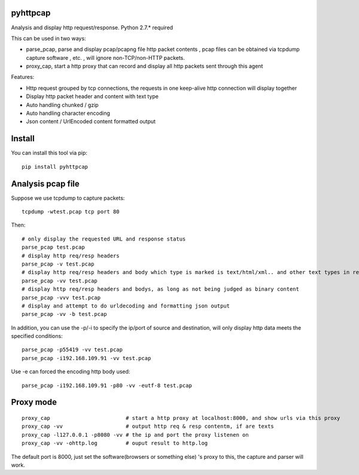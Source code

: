 pyhttpcap
~~~~~~~~~

Analysis and display http request/response. Python 2.7.\* required

This can be used in two ways:

-  parse\_pcap, parse and display pcap/pcapng file http packet contents
   , pcap files can be obtained via tcpdump capture software , etc. ,
   will ignore non-TCP/non-HTTP packets.
-  proxy\_cap, start a http proxy that can record and display all http
   packets sent through this agent

Features:

-  Http request grouped by tcp connections, the requests in one
   keep-alive http connection will display together
-  Display http packet header and content with text type
-  Auto handling chunked / gzip
-  Auto handling character encoding
-  Json content / UrlEncoded content formatted output

Install
~~~~~~~

You can install this tool via pip:

::

    pip install pyhttpcap

Analysis pcap file
~~~~~~~~~~~~~~~~~~

Suppose we use tcpdump to capture packets:

::

    tcpdump -wtest.pcap tcp port 80

Then:

::

    # only display the requested URL and response status  
    parse_pcap test.pcap
    # display http req/resp headers
    parse_pcap -v test.pcap
    # display http req/resp headers and body which type is marked is text/html/xml.. and other text types in resp's headers
    parse_pcap -vv test.pcap
    # display http req/resp headers and bodys, as long as not being judged as binary content
    parse_pcap -vvv test.pcap
    # display and attempt to do urldecoding and formatting json output
    parse_pcap -vv -b test.pcap

In addition, you can use the -p/-i to specify the ip/port of source and
destination, will only display http data meets the specified conditions:

::

    parse_pcap -p55419 -vv test.pcap
    parse_pcap -i192.168.109.91 -vv test.pcap

Use -e can forced the encoding http body used:

::

    parse_pcap -i192.168.109.91 -p80 -vv -eutf-8 test.pcap

Proxy mode
~~~~~~~~~~

::

    proxy_cap                        # start a http proxy at localhost:8000, and show urls via this proxy
    proxy_cap -vv                    # output http req & resp contentm, if are texts
    proxy_cap -l127.0.0.1 -p8080 -vv # the ip and port the proxy listenen on
    proxy_cap -vv -ohttp.log         # ouput result to http.log

The default port is 8000, just set the software(browsers or something
else) 's proxy to this, the capture and parser will work.
